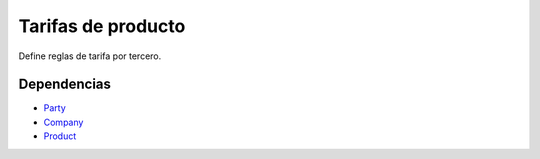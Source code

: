 ===================
Tarifas de producto
===================

Define reglas de tarifa por tercero.

Dependencias
------------

* Party_
* Company_
* Product_

.. _Party: ../party/index.html
.. _Company: ../company/index.html
.. _Product: ../product/index.html
